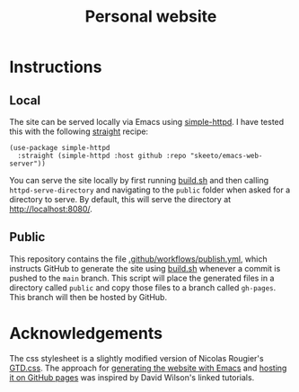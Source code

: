 #+title: Personal website

* Instructions

** Local

The site can be served locally via Emacs using [[https://github.com/skeeto/emacs-web-server/tree/master][simple-httpd]]. I have tested this with the following [[https://github.com/radian-software/straight.el][straight]] recipe:

#+begin_src elisp
(use-package simple-httpd
  :straight (simple-httpd :host github :repo "skeeto/emacs-web-server"))
#+end_src

You can serve the site locally by first running [[file:build.sh][build.sh]] and then calling src_elisp{httpd-serve-directory} and navigating to the ~public~ folder when asked for a directory to serve. By default, this will serve the directory at [[http://localhost:8080/]].

** Public

This repository contains the file [[file:.github/workflows/publish.yml][.github/workflows/publish.yml]], which instructs GitHub to generate the site using [[file:build.sh][build.sh]] whenever a commit is pushed to the ~main~ branch. This script will place the generated files in a directory called ~public~ and copy those files to a branch called ~gh-pages~. This branch will then be hosted by GitHub.

* Acknowledgements

The css stylesheet is a slightly modified version of Nicolas Rougier's [[https://www.labri.fr/perso/nrougier/GTD/GTD.css][GTD.css]]. The approach for [[https://youtu.be/AfkrzFodoNw][generating the website with Emacs]] and [[https://youtu.be/za99DwdZEyg][hosting it on GitHub pages]] was inspired by David Wilson's linked tutorials.
